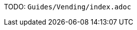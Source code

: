 // DIRECTION: Assuming the user has gone through the Crash Course In CAOS and nothing else, walk them through making a coin, a fruit, and finally a vending machine.
// Supply sprites/etc.
TODO: `Guides/Vending/index.adoc`
